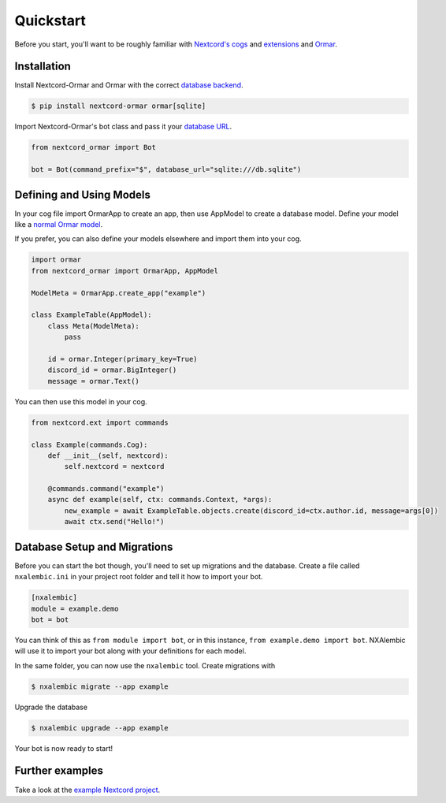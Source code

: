 Quickstart
==========

Before you start, you'll want to be roughly familiar with
`Nextcord's cogs <https://docs.nextcord.dev/en/stable/ext/commands/cogs.html>`_ and
`extensions <https://docs.nextcord.dev/en/stable/ext/commands/extensions.html>`_ and
`Ormar <https://collerek.github.io/ormar/>`_.


Installation
------------

Install Nextcord-Ormar and Ormar with the correct `database backend <https://collerek.github.io/ormar/install/>`_.

.. code-block:: console

    $ pip install nextcord-ormar ormar[sqlite]

Import Nextcord-Ormar's bot class and pass it your `database URL <https://docs.sqlalchemy.org/en/14/core/engines.html#database-urls>`_.

.. code-block:: python

    from nextcord_ormar import Bot

    bot = Bot(command_prefix="$", database_url="sqlite:///db.sqlite")

Defining and Using Models
-------------------------

In your cog file import OrmarApp to create an app,
then use AppModel to create a database model. Define your model like a `normal Ormar model <https://collerek.github.io/ormar/models/>`_.

If you prefer, you can also define your models elsewhere and import them into your cog.

.. code-block:: python

    import ormar
    from nextcord_ormar import OrmarApp, AppModel

    ModelMeta = OrmarApp.create_app("example")

    class ExampleTable(AppModel):
        class Meta(ModelMeta):
            pass

        id = ormar.Integer(primary_key=True)
        discord_id = ormar.BigInteger()
        message = ormar.Text()


You can then use this model in your cog.

.. code-block:: python

    from nextcord.ext import commands

    class Example(commands.Cog):
        def __init__(self, nextcord):
            self.nextcord = nextcord

        @commands.command("example")
        async def example(self, ctx: commands.Context, *args):
            new_example = await ExampleTable.objects.create(discord_id=ctx.author.id, message=args[0])
            await ctx.send("Hello!")


Database Setup and Migrations
-----------------------------

Before you can start the bot though, you'll need to set up migrations and the database. Create a file called
``nxalembic.ini`` in your project root folder and tell it how to import your bot.

.. code-block:: ini

    [nxalembic]
    module = example.demo
    bot = bot


You can think of this as ``from module import bot``, or in this instance, ``from example.demo import bot``. NXAlembic will
use it to import your bot along with your definitions for each model.

In the same folder, you can now use the ``nxalembic`` tool. Create migrations with

.. code-block:: shell

    $ nxalembic migrate --app example

Upgrade the database

.. code-block:: shell

    $ nxalembic upgrade --app example


Your bot is now ready to start!

Further examples
----------------

Take a look at the `example Nextcord project <https://github.com/pmdevita/nextcord-ormar/tree/master/example>`_.

